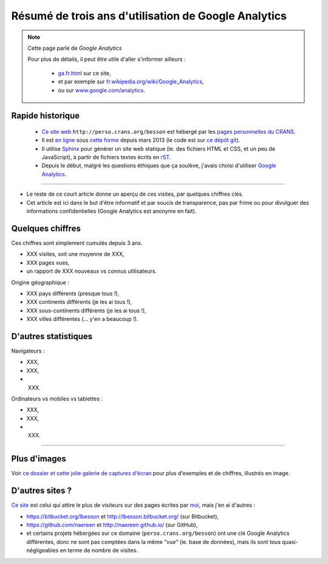 .. meta::
   :description lang=fr: Résumé de trois ans d'utilisation de Google Analytics
   :description lang=en: How to use Google Analytics in a Sphinx project

#######################################################
 Résumé de trois ans d'utilisation de Google Analytics
#######################################################

.. note:: Cette page parle de *Google Analytics*

   Pour plus de détails, il peut être utile d'aller s'informer ailleurs :

    * `<ga.fr.html>`_ sur ce site,
    * et par exemple sur `fr.wikipedia.org/wiki/Google_Analytics <https://fr.wikipedia.org/wiki/Google_Analytics>`_,
    * ou sur `www.google.com/analytics <https://www.google.com/analytics/>`_.


.. todo:: Finir l'article !

Rapide historique
-----------------
 - `Ce site web <index.html>`_ ``http://perso.crans.org/besson`` est hébergé par les `pages personnelles du CRANS <http://www.crans.org/PagesPerso>`_.
 - Il est `en ligne <http://isup.me/perso.crans.org/besson/>`_ sous `cette forme <https://developers.google.com/speed/pagespeed/insights/?url=http%3A%2F%2Fperso.crans.org%2Fbesson>`_ depuis mars 2013 (le code est sur `ce dépôt git <https://bitbucket.org/lbesson/web-sphinx/>`_).
 - Il utilise `Sphinx <http://www.sphinx-doc.org/>`_ pour générer un site web statique (ie. des fichiers HTML et CSS, et un peu de JavaScript), à partir de fichiers textes écrits en `rST <demo.html>`_.
 - Depuis le début, malgré les questions éthiques que ça soulève, j'avais choisi d'utiliser `Google Analytics <https://www.google.com/analytics/>`_.


.. raw:: html

   Cela fait donc trois ans (<abbr class="timeago" title="2013-03-22T03:00:43Z">22 Mars 2013</abbr> pour être exact, cf. <a href="https://bitbucket.org/lbesson/web-sphinx/commits/b3a0205a3f2fe288f91e9bceb9f1ac6f6335bce3">le premier commit</a>) que ce site accueille des visiteurs et conserve des statistiques sur ces visites.

------------------------------------------------------------------------------

- Le reste de ce court article donne un aperçu de ces visites, par quelques chiffres clés.
- Cet article est ici dans le but d'être informatif et par soucis de transparence, pas par frime ou pour divulguer des informations confidentielles (Google Analytics est anonyme en fait).

Quelques chiffres
-----------------
Ces chiffres sont simplement cumulés depuis 3 ans.

- XXX visites, soit une moyenne de XXX,
- XXX pages vues,
- un rapport de XXX nouveaux vs connus utilisateurs.

Origine géographique :

- XXX pays différents (presque tous !),
- XXX continents différents (je les ai tous !),
- XXX sous-continents différents (je les ai tous !),
- XXX villes différentes (... y'en a beaucoup !).

D'autres statistiques
---------------------
Navigateurs :

- XXX,
- XXX,
- XXX.

Ordinateurs vs mobiles vs tablettes :

- XXX,
- XXX,
- XXX.

------------------------------------------------------------------------------

Plus d'images
-------------
Voir `ce dossier et cette jolie galerie de captures d'écran <_images/stats-google-analytics/>`_
pour plus d'exemples et de chiffres, illustrés en image.

D'autres sites ?
----------------
`Ce site <index.html>`_ est celui qui attire le plus de visiteurs sur des pages écrites par `moi <cv.fr.pdf>`_, mais j'en ai d'autres :

- `<https://bitbucket.org/lbesson>`_ et `<http://lbesson.bitbucket.org/>`_ (sur Bitbucket),
- `<https://github.com/naereen>`_ et `<http://naereen.github.io/>`_ (sur GitHub),
- et certains projets hébergées sur ce domaine (``perso.crans.org/besson``) ont une clé Google Analytics différentes, donc ne sont pas comptées dans la même *"vue"* (ie. base de données), mais ils sont tous quasi-négligeables en terme de nombre de visites.

.. (c) Lilian Besson, 2011-2016, https://bitbucket.org/lbesson/web-sphinx/

